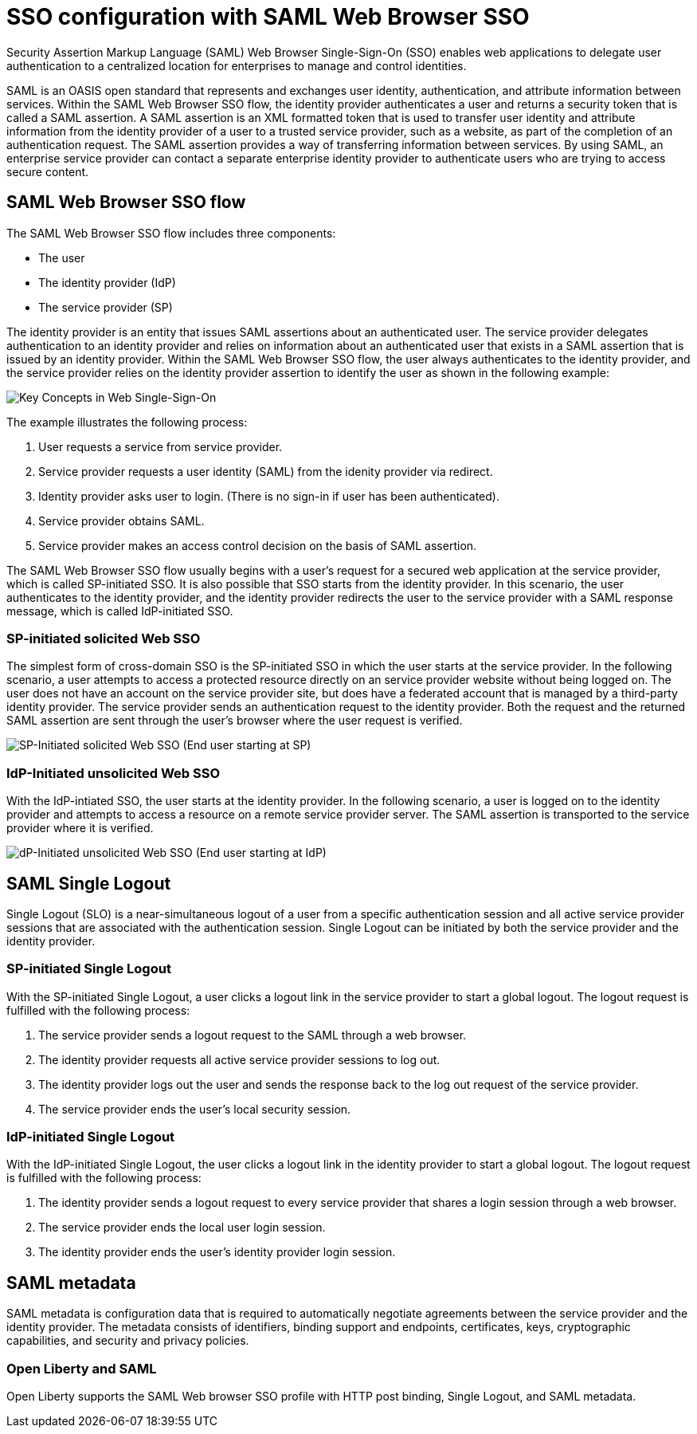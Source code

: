// Copyright (c) 2020 IBM Corporation and others.
// Licensed under Creative Commons Attribution-NoDerivatives
// 4.0 International (CC BY-ND 4.0)
//   https://creativecommons.org/licenses/by-nd/4.0/
//
// Contributors:
//     IBM Corporation
//
:page-layout: general-reference
:page-type: general
:seo-title: SSO configuration with SAML Web Browser SSO and Web inbound propagation - OpenLiberty.io
:seo-description:
= SSO configuration with SAML Web Browser SSO

Security Assertion Markup Language (SAML) Web Browser Single-Sign-On (SSO) enables web applications to delegate user authentication to a centralized location for enterprises to manage and control identities.

SAML is an OASIS open standard that represents and exchanges user identity, authentication, and attribute information between services. Within the SAML Web Browser SSO flow, the identity provider authenticates a user and returns a security token that is called a SAML assertion. A SAML assertion is an XML formatted token that is used to transfer user identity and attribute information from the identity provider of a user to a trusted service provider, such as a website, as part of the completion of an authentication request. The SAML assertion provides a way of transferring information between services. By using SAML, an enterprise service provider can contact a separate enterprise identity provider to authenticate users who are trying to access secure content.

== SAML Web Browser SSO flow

The SAML Web Browser SSO flow includes three components:

* The user
* The identity provider (IdP)
* The service provider (SP)

The identity provider is an entity that issues SAML assertions about an authenticated user. The service provider delegates authentication to an identity provider and relies on information about an authenticated user that exists in a SAML assertion that is issued by an identity provider. Within the SAML Web Browser SSO flow, the user always authenticates to the identity provider, and the service provider relies on the identity provider assertion to identify the user as shown in the following example:

image::/docs/img/saml_actor.gif[Key Concepts in Web Single-Sign-On]

The example illustrates the following process:

1. User requests a service from service provider.
2. Service provider requests a user identity (SAML) from the idenity provider via redirect.
3. Identity provider asks user to login. (There is no sign-in if user has been authenticated).
4. Service provider obtains SAML.
5. Service provider makes an access control decision on the basis of SAML assertion.

The SAML Web Browser SSO flow usually begins with a user's request for a secured web application at the service provider, which is called SP-initiated SSO. It is also possible that SSO starts from the identity provider. In this scenario, the user authenticates to the identity provider, and the identity provider redirects the user to the service provider with a SAML response message, which is called IdP-initiated SSO.

=== SP-initiated solicited Web SSO
The simplest form of cross-domain SSO is the SP-initiated SSO in which the user starts at the service provider. In the following scenario, a user attempts to access a protected resource directly on an service provider website without being logged on. The user does not have an account on the service provider site, but does have a federated account that is managed by a third-party identity provider. The service provider sends an authentication request to the identity provider. Both the request and the returned SAML assertion are sent through the user’s browser where the user request is verified.

image::/docs/img/saml_sp_sso.gif[SP-Initiated solicited Web SSO (End user starting at SP)]

=== IdP-Initiated unsolicited Web SSO
With the IdP-intiated SSO, the user starts at the identity provider. In the following scenario, a user is logged on to the identity provider and attempts to access a resource on a remote service provider server. The SAML assertion is transported to the service provider where it is verified.

image::/docs/img/saml_idp_sso.gif[dP-Initiated unsolicited Web SSO (End user starting at IdP)]

== SAML Single Logout
Single Logout (SLO) is a near-simultaneous logout of a user from a specific authentication session and all active service provider sessions that are associated with the authentication session. Single Logout can be initiated by both the service provider and the identity provider.

=== SP-initiated Single Logout
With the SP-initiated Single Logout, a user clicks a logout link in the service provider to start a global logout. The logout request is fulfilled with the following process:

1. The service provider sends a logout request to the SAML through a web browser.
2. The identity provider requests all active service provider sessions to log out.
3. The identity provider logs out the user and sends the response back to the log out request of the service provider.
4. The service provider ends the user's local security session.

=== IdP-initiated Single Logout
With the IdP-initiated Single Logout, the user clicks a logout link in the identity provider to start a global logout. The logout request is fulfilled with the following process:

1. The identity provider sends a logout request to every service provider that shares a login session through a web browser.
2. The service provider ends the local user login session.
3. The identity provider ends the user's identity provider login session.

== SAML metadata
SAML metadata is configuration data that is required to automatically negotiate agreements between the service provider and the identity provider. The metadata consists of identifiers, binding support and endpoints, certificates, keys, cryptographic capabilities, and security and privacy policies.

=== Open Liberty and SAML
Open Liberty supports the SAML Web browser SSO profile with HTTP post binding, Single Logout, and SAML metadata.
